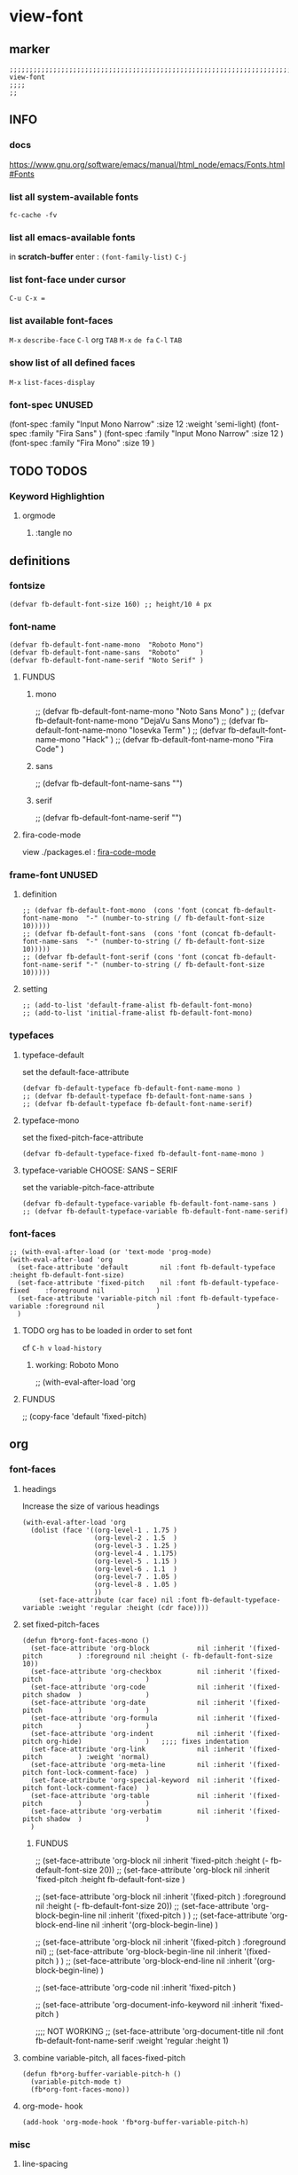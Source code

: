 * view-font
** marker
#+begin_src elisp
  ;;;;;;;;;;;;;;;;;;;;;;;;;;;;;;;;;;;;;;;;;;;;;;;;;;;;;;;;;;;;;;;;;;;;;;;;;;;;;;;;;;;;;;;;;;;;;;;;;;;;; view-font
  ;;;;
  ;;
#+end_src
** INFO
*** docs
https://www.gnu.org/software/emacs/manual/html_node/emacs/Fonts.html#Fonts
*** list all system-available fonts
#+begin_src shell :results drawer :tangle no
fc-cache -fv
#+end_src
*** list all emacs-available fonts
in *scratch-buffer* enter :
~(font-family-list)~ =C-j=
*** list font-face under cursor
=C-u C-x ==
*** list available font-faces
=M-x= ~describe-face~ =C-l= org =TAB=
=M-x= ~de fa~ =C-l= =TAB=
*** show list of all defined faces
=M-x= ~list-faces-display~
*** font-spec UNUSED
#+begin_example elisp
  (font-spec :family "Input Mono Narrow" :size 12 :weight 'semi-light)
  (font-spec :family "Fira Sans"                                     )
  (font-spec :family "Input Mono Narrow" :size 12                    )
  (font-spec :family "Fira Mono"         :size 19                    )
#+end_example
** TODO TODOS
*** Keyword Highlightion
**** orgmode
***** :tangle no
** definitions
*** fontsize
#+begin_src elisp
  (defvar fb-default-font-size 160) ;; height/10 ≙ px
#+end_src
*** font-name
#+begin_src elisp
  (defvar fb-default-font-name-mono  "Roboto Mono")
  (defvar fb-default-font-name-sans  "Roboto"     )
  (defvar fb-default-font-name-serif "Noto Serif" )
#+end_src
**** FUNDUS
***** mono
#+begin_example elisp
  ;; (defvar fb-default-font-name-mono "Noto Sans Mono"  )
  ;; (defvar fb-default-font-name-mono "DejaVu Sans Mono")
  ;; (defvar fb-default-font-name-mono "Iosevka Term"    )
  ;; (defvar fb-default-font-name-mono "Hack"            )
  ;; (defvar fb-default-font-name-mono "Fira Code"       )
#+end_example
***** sans
#+begin_example elisp
  ;; (defvar fb-default-font-name-sans  "")
#+end_example
***** serif
#+begin_example elisp
  ;; (defvar fb-default-font-name-serif "")
#+end_example
**** fira-code-mode
view ./packages.el : [[file:~/.emacs.d/global/packages.org::*fira-code-mode][fira-code-mode]]
*** frame-font UNUSED
**** definition
#+begin_src elisp :tangle no
  ;; (defvar fb-default-font-mono  (cons 'font (concat fb-default-font-name-mono  "-" (number-to-string (/ fb-default-font-size 10)))))
  ;; (defvar fb-default-font-sans  (cons 'font (concat fb-default-font-name-sans  "-" (number-to-string (/ fb-default-font-size 10)))))
  ;; (defvar fb-default-font-serif (cons 'font (concat fb-default-font-name-serif "-" (number-to-string (/ fb-default-font-size 10)))))
#+end_src
**** setting
#+begin_src elisp :tangle no
  ;; (add-to-list 'default-frame-alist fb-default-font-mono)
  ;; (add-to-list 'initial-frame-alist fb-default-font-mono)
#+end_src
*** typefaces
**** typeface-default
set the default-face-attribute
#+begin_src elisp
  (defvar fb-default-typeface fb-default-font-name-mono )
  ;; (defvar fb-default-typeface fb-default-font-name-sans )
  ;; (defvar fb-default-typeface fb-default-font-name-serif)
#+end_src
**** typeface-mono
set the fixed-pitch-face-attribute
#+begin_src elisp
  (defvar fb-default-typeface-fixed fb-default-font-name-mono )
#+end_src
**** typeface-variable CHOOSE: SANS  --  SERIF
set the variable-pitch-face-attribute
#+begin_src elisp
  (defvar fb-default-typeface-variable fb-default-font-name-sans )
  ;; (defvar fb-default-typeface-variable fb-default-font-name-serif)
#+end_src
*** font-faces
#+begin_src elisp
  ;; (with-eval-after-load (or 'text-mode 'prog-mode)
  (with-eval-after-load 'org
    (set-face-attribute 'default        nil :font fb-default-typeface          :height fb-default-font-size)
    (set-face-attribute 'fixed-pitch    nil :font fb-default-typeface-fixed    :foreground nil             )
    (set-face-attribute 'variable-pitch nil :font fb-default-typeface-variable :foreground nil             )
    )
#+end_src
**** TODO org has to be loaded in order to set font
cf =C-h v= ~load-history~
***** working: Roboto Mono
#+begin_example elisp
  ;; (with-eval-after-load 'org
#+end_example
**** FUNDUS
#+begin_example elisp
  ;; (copy-face 'default 'fixed-pitch)
#+end_example
** org
*** font-faces
**** headings
Increase the size of various headings
#+begin_src elisp
  (with-eval-after-load 'org
    (dolist (face '((org-level-1 . 1.75 )
                    (org-level-2 . 1.5  )
                    (org-level-3 . 1.25 )
                    (org-level-4 . 1.175)
                    (org-level-5 . 1.15 )
                    (org-level-6 . 1.1  )
                    (org-level-7 . 1.05 )
                    (org-level-8 . 1.05 )
                    ))
      (set-face-attribute (car face) nil :font fb-default-typeface-variable :weight 'regular :height (cdr face))))
#+end_src
**** set fixed-pitch-faces
#+begin_src elisp
  (defun fb*org-font-faces-mono ()
    (set-face-attribute 'org-block            nil :inherit '(fixed-pitch         ) :foreground nil :height (- fb-default-font-size 10))
    (set-face-attribute 'org-checkbox         nil :inherit '(fixed-pitch         )                )
    (set-face-attribute 'org-code             nil :inherit '(fixed-pitch shadow  )                )
    (set-face-attribute 'org-date             nil :inherit '(fixed-pitch         )                )
    (set-face-attribute 'org-formula          nil :inherit '(fixed-pitch         )                )
    (set-face-attribute 'org-indent           nil :inherit '(fixed-pitch org-hide)                )   ;;;; fixes indentation
    (set-face-attribute 'org-link             nil :inherit '(fixed-pitch         ) :weight 'normal)
    (set-face-attribute 'org-meta-line        nil :inherit '(fixed-pitch font-lock-comment-face)  )
    (set-face-attribute 'org-special-keyword  nil :inherit '(fixed-pitch font-lock-comment-face)  )
    (set-face-attribute 'org-table            nil :inherit '(fixed-pitch         )                )
    (set-face-attribute 'org-verbatim         nil :inherit '(fixed-pitch shadow  )                )
    )
#+end_src
***** FUNDUS
#+begin_example elisp
  ;; (set-face-attribute 'org-block           nil :inherit 'fixed-pitch :height (- fb-default-font-size 20))
  ;; (set-face-attribute 'org-block           nil :inherit 'fixed-pitch :height    fb-default-font-size    )

  ;; (set-face-attribute 'org-block            nil :inherit '(fixed-pitch         ) :foreground nil :height (- fb-default-font-size 20))
  ;; (set-face-attribute 'org-block-begin-line nil :inherit '(fixed-pitch         )                )
  ;; (set-face-attribute 'org-block-end-line   nil :inherit '(org-block-begin-line)                )

  ;; (set-face-attribute 'org-block            nil :inherit '(fixed-pitch         ) :foreground nil)
  ;; (set-face-attribute 'org-block-begin-line nil :inherit '(fixed-pitch         )                )
  ;; (set-face-attribute 'org-block-end-line   nil :inherit '(org-block-begin-line)                )

  ;; (set-face-attribute 'org-code            nil :inherit 'fixed-pitch                                    )

  ;; (set-face-attribute 'org-document-info-keyword nil :inherit 'fixed-pitch                                    )

  ;;;; NOT WORKING
  ;; (set-face-attribute 'org-document-title  nil :font fb-default-font-name-serif :weight 'regular :height 1)
#+end_example
**** combine variable-pitch, all faces-fixed-pitch
#+begin_src elisp
  (defun fb*org-buffer-variable-pitch-h ()
    (variable-pitch-mode t)
    (fb*org-font-faces-mono))
#+end_src
**** org-mode- hook
#+begin_src elisp
   (add-hook 'org-mode-hook 'fb*org-buffer-variable-pitch-h)
#+end_src
*** misc
**** line-spacing
#+begin_src elisp
  (setq line-spacing 2)
#+end_src
**** {quote,verse}-blocks
#+begin_src elisp
  (setq org-fontify-quote-and-verse-blocks t)
#+end_src
***** example
#+begin_verse
asdfasdf
asdfasdf
asdfa
sdf
#+end_verse
#+begin_quote
asdfasdf
adsfasdf
#+end_quote
** TODO markdown
not working
not tested
**** set fixed-pitch-faces
#+begin_src elisp :tangle no
  ;; (defun fb*markdown-font-faces-mono ()
    ;; (set-face-attribute 'markdown-code-face               nil :inherit '(fixed-pitch))
    ;; (set-face-attribute 'markdown-html-attr-name-face     nil :inherit '(fixed-pitch))
    ;; (set-face-attribute 'markdown-html-attr-value-face    nil :inherit '(fixed-pitch))
    ;; (set-face-attribute 'markdown-html-entity-face        nil :inherit '(fixed-pitch))
    ;; (set-face-attribute 'markdown-html-tag-delimiter-face nil :inherit '(fixed-pitch))
    ;; (set-face-attribute 'markdown-html-tag-name-face      nil :inherit '(fixed-pitch))
    ;; (set-face-attribute 'markdown-inline-code-face        nil :inherit '(fixed-pitch))
    ;; (set-face-attribute 'markdown-language-info-face      nil :inherit '(fixed-pitch))
    ;; (set-face-attribute 'markdown-language-keyword-face   nil :inherit '(fixed-pitch))
    ;; (set-face-attribute 'markdown-pre-face                nil :inherit '(fixed-pitch))
    ;; (set-face-attribute 'markdown-table-face              nil :inherit '(fixed-pitch))
    ;; )
#+end_src
***** FUNDUS
#+begin_example elisp
#+end_example
**** combine variable-pitch, all faces-fixed-pitch
#+begin_src elisp :tangle no
  (defun fb*markdown-buffer-variable-pitch-h ()
    (variable-pitch-mode t)
    (fb*org-font-faces-mono))
#+end_src
**** markdown-mode- hook
#+begin_src elisp :tangle no
   (add-hook 'markdown-mode-hook 'fb*markdown-buffer-variable-pitch-h)
#+end_src
